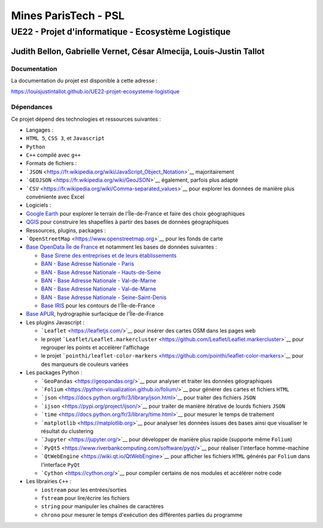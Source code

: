 Mines ParisTech - PSL
=====================

UE22 - Projet d'informatique - Ecosystème Logistique
----------------------------------------------------

Judith Bellon, Gabrielle Vernet, César Almecija, Louis-Justin Tallot
~~~~~~~~~~~~~~~~~~~~~~~~~~~~~~~~~~~~~~~~~~~~~~~~~~~~~~~~~~~~~~~~~~~~

Documentation
^^^^^^^^^^^^^

La documentation du projet est disponible à cette adresse :

`https://louisjustintallot.github.io/UE22-projet-ecosysteme-logistique <https://louisjustintallot.github.io/UE22-projet-ecosysteme-logistique>`__

Dépendances
^^^^^^^^^^^

Ce projet dépend des technologies et ressources suivantes :

-  Langages :
-  ``HTML 5``, ``CSS 3``, et ``Javascript``
-  ``Python``
-  ``C++`` compilé avec ``g++``

-  Formats de fichiers :
-  ```JSON`` <https://fr.wikipedia.org/wiki/JavaScript_Object_Notation>`__
   majoritairement
-  ```GEOJSON`` <https://fr.wikipedia.org/wiki/GeoJSON>`__ également,
   parfois plus adapté
-  ```CSV`` <https://fr.wikipedia.org/wiki/Comma-separated_values>`__
   pour explorer les données de manière plus convéniente avec Excel

-  Logiciels :
-  `Google Earth <https://www.google.fr/intl/fr/earth/>`__ pour explorer
   le terrain de l'Île-de-France et faire des choix géographiques
-  `QGIS <https://www.qgis.org/fr/site/>`__ pour construire les
   shapefiles à partir des bases de données géographiques

-  Ressources, plugins, packages :
-  ```OpenStreetMap`` <https://www.openstreetmap.org>`__ pour les fonds
   de carte
-  `Base OpenData Île de France <https://data.iledefrance.fr/>`__ et
   notamment les bases de données suivantes :

   -  `Base Sirene des entreprises et de leurs
      établissements <https://data.iledefrance.fr/explore/dataset/base-sirene>`__
   -  `BAN - Base Adresse Nationale -
      Paris <https://data.iledefrance.fr/explore/dataset/base-adresse-75>`__
   -  `BAN - Base Adresse Nationale -
      Hauts-de-Seine <https://data.iledefrance.fr/explore/dataset/base-adresse-92>`__
   -  `BAN - Base Adresse Nationale -
      Val-de-Marne <https://data.iledefrance.fr/explore/dataset/base-adresse-94>`__
   -  `BAN - Base Adresse Nationale -
      Val-de-Marne <https://data.iledefrance.fr/explore/dataset/base-adresse-94>`__
   -  `BAN - Base Adresse Nationale -
      Seine-Saint-Denis <https://data.iledefrance.fr/explore/dataset/base-adresse-93>`__
   -  `Base
      IRIS <https://data.iledefrance.fr/explore/dataset/iris/information/>`__
      pour les contours de l'Île-de-France

-  `Base
   APUR <https://www.data.gouv.fr/fr/datasets/apur-hydrographie-surfacique-ile-de-france/>`__,
   hydrographie surfacique de l'Île-de-France

-  Les plugins Javascript :

   -  ```Leaflet`` <https://leafletjs.com/>`__ pour insérer des cartes
      OSM dans les pages web
   -  le projet
      ```Leaflet/Leaflet.markercluster`` <https://github.com/Leaflet/Leaflet.markercluster>`__
      pour regrouper les points et accélèrer l'affichage
   -  le projet
      ```pointhi/leaflet-color-markers`` <https://github.com/pointhi/leaflet-color-markers>`__
      pour des marqueurs de couleurs variées

-  Les packages Python :

   -  ```GeoPandas`` <https://geopandas.org/>`__ pour analyser et
      traiter les données géographiques
   -  ```Folium`` <https://python-visualization.github.io/folium/>`__
      pour générer des cartes et fichiers ``HTML``
   -  ```json`` <https://docs.python.org/fr/3/library/json.html>`__ pour
      traiter des fichiers ``JSON``
   -  ```ijson`` <https://pypi.org/project/ijson/>`__ pour traiter de
      manière itérative de lourds fichiers ``JSON``
   -  ```time`` <https://docs.python.org/fr/3/library/time.html>`__ pour
      mesurer le temps de traitement
   -  ```matplotlib`` <https://matplotlib.org>`__ pour analyser les
      données issues des bases ainsi que visualiser le résultat du
      clustering
   -  ```Jupyter`` <https://jupyter.org/>`__ pour développer de manière
      plus rapide (supporte même ``Folium``)
   -  ```PyQt5`` <https://www.riverbankcomputing.com/software/pyqt/>`__
      pour réaliser l'interface homme-machine
   -  ```QtWebEngine`` <https://wiki.qt.io/QtWebEngine>`__ pour afficher
      les fichiers ``HTML`` générés par ``Folium`` dans l'interface
      ``PyQt``
   -  ```Cython`` <https://cython.org/>`__ pour compiler certains de nos
      modules et accélérer notre code

-  Les librairies ``C++`` :

   -  ``iostream`` pour les entrées/sorties
   -  ``fstream`` pour lire/écrire les fichiers
   -  ``string`` pour manipuler les chaînes de caractères
   -  ``chrono`` pour mesurer le temps d'exécution des différentes
      parties du programme


